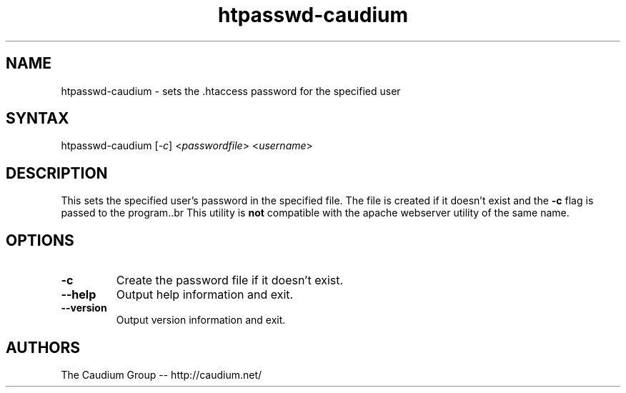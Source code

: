.TH "htpasswd-caudium" "1" "1.3.15" "The Caudium Group" "The Caudium WebServer"
.SH "NAME"
.LP 
htpasswd\-caudium \- sets the .htaccess password for the specified user
.SH "SYNTAX"
.LP 
htpasswd\-caudium [\fI\-c\fP] <\fIpasswordfile\fP> <\fIusername\fP>

.SH "DESCRIPTION"
.LP 
This sets the specified user's password in the specified file. The file is created if it doesn't exist and the \fB\-c\fR flag is passed to the program..br 
This utility is \fBnot\fR compatible with the apache webserver utility of the same name.
.SH "OPTIONS"
.LP 
.TP 
\fB\-c\fR
Create the password file if it doesn't exist.
.TP 
\fB\-\-help\fR
Output help information and exit.
.TP 
\fB\-\-version\fR
Output version information and exit.
.SH "AUTHORS"
.LP 
The Caudium Group \-\- http://caudium.net/
